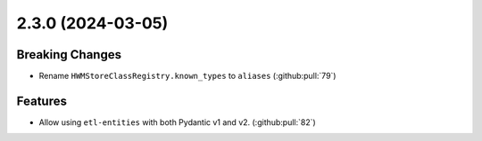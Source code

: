 2.3.0 (2024-03-05)
==================

Breaking Changes
----------------

- Rename ``HWMStoreClassRegistry.known_types`` to ``aliases`` (:github:pull:`79`)


Features
--------

- Allow using ``etl-entities`` with both Pydantic v1 and v2. (:github:pull:`82`)

